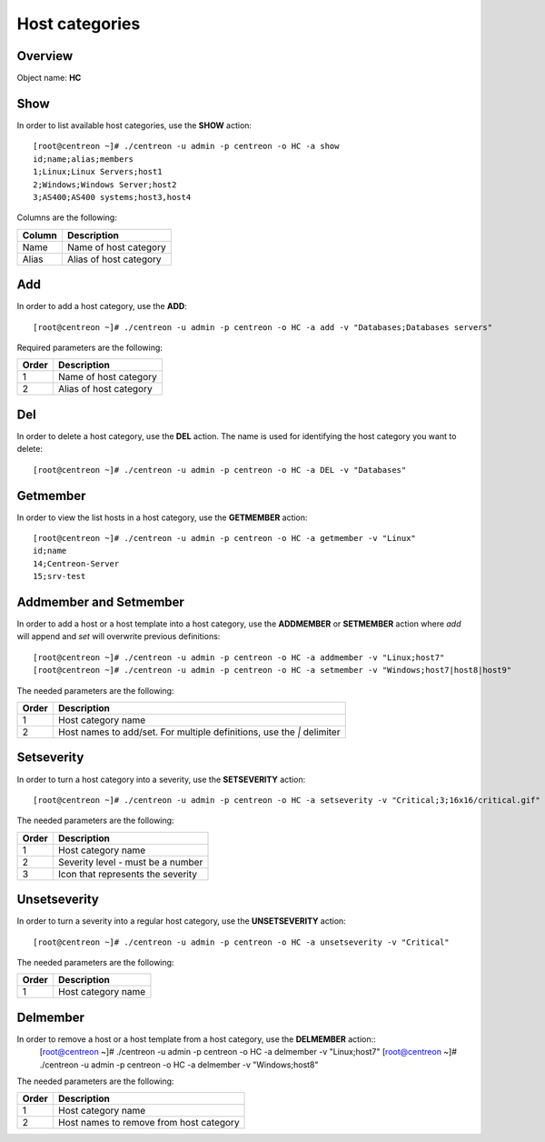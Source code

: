 ================
Host categories
================

Overview
--------

Object name: **HC**

Show
----

In order to list available host categories, use the **SHOW** action::

  [root@centreon ~]# ./centreon -u admin -p centreon -o HC -a show
  id;name;alias;members
  1;Linux;Linux Servers;host1
  2;Windows;Windows Server;host2
  3;AS400;AS400 systems;host3,host4

Columns are the following:

====== ======================
Column Description
====== ======================
Name   Name of host category

Alias  Alias of host category
====== ======================


Add
---

In order to add a host category, use the **ADD**::

  [root@centreon ~]# ./centreon -u admin -p centreon -o HC -a add -v "Databases;Databases servers" 

Required parameters are the following:

============ ===========================
Order        Description
============ ===========================
1            Name of host category 

2            Alias of host category
============ ===========================


Del
---

In order to delete a host category, use the **DEL** action. The name is used for identifying the  host category you want to delete::

  [root@centreon ~]# ./centreon -u admin -p centreon -o HC -a DEL -v "Databases" 


Getmember
---------

In order to view the list hosts in a host category, use the **GETMEMBER** action::

  [root@centreon ~]# ./centreon -u admin -p centreon -o HC -a getmember -v "Linux" 
  id;name
  14;Centreon-Server
  15;srv-test

Addmember and Setmember
-----------------------

In order to add a host or a host template into a host category, use the **ADDMEMBER** or **SETMEMBER** action where *add* will append and *set* will overwrite previous definitions::

  [root@centreon ~]# ./centreon -u admin -p centreon -o HC -a addmember -v "Linux;host7" 
  [root@centreon ~]# ./centreon -u admin -p centreon -o HC -a setmember -v "Windows;host7|host8|host9" 

The needed parameters are the following:

============ ============================================================
Order        Description
============ ============================================================
1            Host category name

2            Host names to add/set.
             For multiple definitions, use the *|* delimiter
============ ============================================================


Setseverity
-----------

In order to turn a host category into a severity, use the **SETSEVERITY** action::

  [root@centreon ~]# ./centreon -u admin -p centreon -o HC -a setseverity -v "Critical;3;16x16/critical.gif" 

The needed parameters are the following:

============ ============================================================
Order        Description
============ ============================================================
1            Host category name

2            Severity level - must be a number

3            Icon that represents the severity
============ ============================================================


Unsetseverity
-------------

In order to turn a severity into a regular host category, use the **UNSETSEVERITY** action::

  [root@centreon ~]# ./centreon -u admin -p centreon -o HC -a unsetseverity -v "Critical" 

The needed parameters are the following:

============ ============================================================
Order        Description
============ ============================================================
1            Host category name
============ ============================================================



Delmember
---------

In order to remove a host or a host template from a host category, use the **DELMEMBER** action::
  [root@centreon ~]# ./centreon -u admin -p centreon -o HC -a delmember -v "Linux;host7" 
  [root@centreon ~]# ./centreon -u admin -p centreon -o HC -a delmember -v "Windows;host8" 

The needed parameters are the following:

============ ============================================================
Order        Description
============ ============================================================
1            Host category name

2            Host names to remove from host category
============ ============================================================

